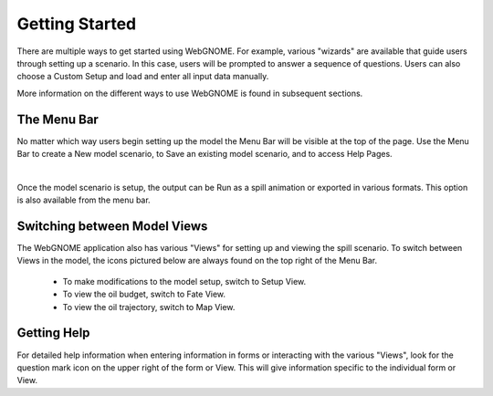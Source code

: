 ###############
Getting Started
###############

There are multiple ways to get started using WebGNOME. For example, various
"wizards" are available that guide users through setting up a scenario. In this 
case, users will be prompted to answer a sequence of questions. Users can 
also choose a Custom Setup and load and enter all input data manually.

More information on the different ways to use WebGNOME is found in 
subsequent sections.

The Menu Bar
------------

No matter which way users begin setting up the model the Menu Bar will be 
visible at the top of the page. Use the Menu Bar to create a New model scenario, to Save
an existing model scenario, and to access Help Pages.

.. image:: menubar.png
    :alt: Screenshot of menubar

|
Once the model scenario is setup, the output can be Run as a spill animation or exported in 
various formats. This option is also available from the menu bar.

Switching between Model Views
-----------------------------
The WebGNOME application also has various "Views" for setting up and viewing the spill scenario.
To switch between Views in the model, the icons
pictured below are always found on the top right of the Menu Bar.

 - To make modifications to the model setup, switch to Setup View.
 - To view the oil budget, switch to Fate View.
 - To view the oil trajectory, switch to Map View.

.. image:: view_icons.png

Getting Help
------------

For detailed help information when entering information in forms or interacting with the various "Views", look for the question mark icon on the upper right of the form or View. This will give information specific to the individual form or View.
